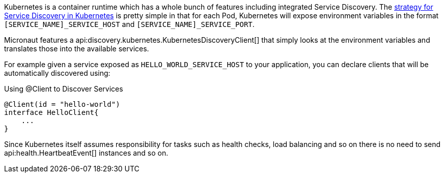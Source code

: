 Kubernetes is a container runtime which has a whole bunch of features including integrated Service Discovery. The https://kubernetes.io/docs/concepts/services-networking/service/#environment-variables[strategy for Service Discovery in Kubernetes] is pretty simple in that for each Pod, Kubernetes will expose environment variables in the format `[SERVICE_NAME]_SERVICE_HOST` and `[SERVICE_NAME]_SERVICE_PORT`.

Micronaut features a api:discovery.kubernetes.KubernetesDiscoveryClient[] that simply looks at the environment variables and translates those into the available services.

For example given a service exposed as `HELLO_WORLD_SERVICE_HOST` to your application, you can declare clients that will be automatically discovered using:

.Using @Client to Discover Services
[source,java]
----
@Client(id = "hello-world")
interface HelloClient{
    ...
}
----

Since Kubernetes itself assumes responsibility for tasks such as health checks, load balancing and so on there is no need to send api:health.HeartbeatEvent[] instances and so on.